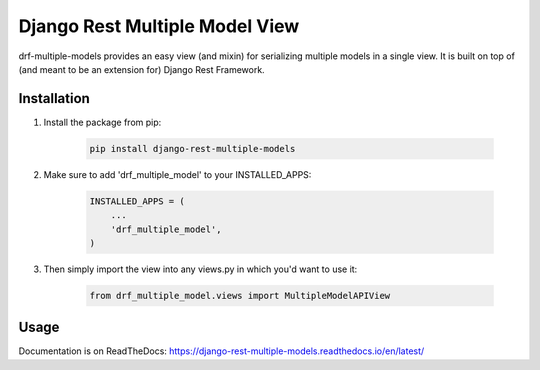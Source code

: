 ================================
Django Rest Multiple Model View
================================

drf-multiple-models provides an easy view (and mixin) for serializing multiple models in a single view.  It is built on top of (and meant to be an extension for) Django Rest Framework.

Installation
------------


1. Install the package from pip:

    .. code-block:: python 

        pip install django-rest-multiple-models

2. Make sure to add 'drf_multiple_model' to your INSTALLED_APPS:

    .. code-block:: python 

        INSTALLED_APPS = (
            ...
            'drf_multiple_model',
        )

3. Then simply import the view into any views.py in which you'd want to use it:

    .. code-block:: python 

        from drf_multiple_model.views import MultipleModelAPIView


Usage
-----

Documentation is on ReadTheDocs:
https://django-rest-multiple-models.readthedocs.io/en/latest/
